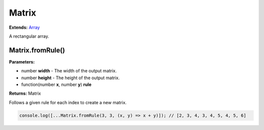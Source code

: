 Matrix
======

**Extends:** Array_

A rectangular array.

Matrix.fromRule()
-----------------

**Parameters:**

- number **width** - The width of the output matrix.
- number **height** - The height of the output matrix.
- function(number **x**, number **y**) **rule**

**Returns:** Matrix

Follows a given rule for each index to create a new matrix.

.. code-block:: javascript
   
   console.log([...Matrix.fromRule(3, 3, (x, y) => x + y)]); // [2, 3, 4, 3, 4, 5, 4, 5, 6]

.. _Array: https://developer.mozilla.org/en-US/docs/Web/JavaScript/Reference/Global_Objects/Array